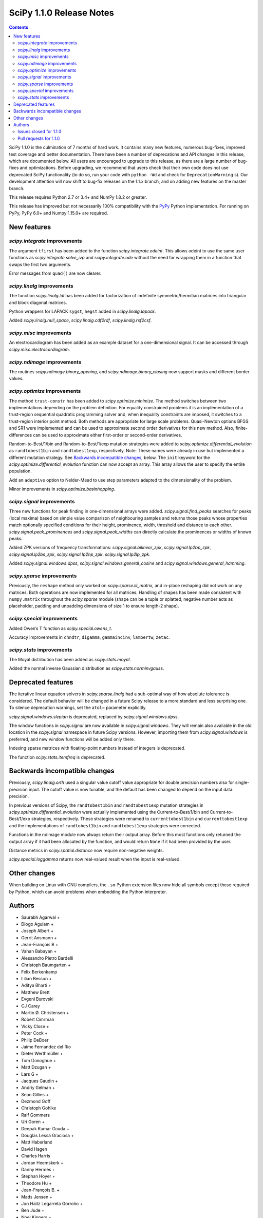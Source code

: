 =========================
SciPy 1.1.0 Release Notes
=========================

.. contents::


SciPy 1.1.0 is the culmination of 7 months of hard work. It contains
many new features, numerous bug-fixes, improved test coverage and better
documentation. There have been a number of deprecations and API changes
in this release, which are documented below. All users are encouraged to
upgrade to this release, as there are a large number of bug-fixes and
optimizations. Before upgrading, we recommend that users check that
their own code does not use deprecated SciPy functionality (to do so,
run your code with ``python -Wd`` and check for ``DeprecationWarning``
s). Our development attention will now shift to bug-fix releases on the
1.1.x branch, and on adding new features on the master branch.

This release requires Python 2.7 or 3.4+ and NumPy 1.8.2 or greater.

This release has improved but not necessarily 100% compatibility with
the `PyPy <https://pypy.org/>`__ Python implementation. For running on
PyPy, PyPy 6.0+ and Numpy 1.15.0+ are required.

New features
============

`scipy.integrate` improvements
------------------------------

The argument ``tfirst`` has been added to the function
`scipy.integrate.odeint`. This allows odeint to use the same user
functions as `scipy.integrate.solve_ivp` and `scipy.integrate.ode` without
the need for wrapping them in a function that swaps the first two
arguments.

Error messages from ``quad()`` are now clearer.

`scipy.linalg` improvements
---------------------------

The function `scipy.linalg.ldl` has been added for factorization of
indefinite symmetric/hermitian matrices into triangular and block
diagonal matrices.

Python wrappers for LAPACK ``sygst``, ``hegst`` added in
`scipy.linalg.lapack`.

Added `scipy.linalg.null_space`, `scipy.linalg.cdf2rdf`,
`scipy.linalg.rsf2csf`.

`scipy.misc` improvements
-------------------------

An electrocardiogram has been added as an example dataset for a
one-dimensional signal. It can be accessed through
`scipy.misc.electrocardiogram`.

`scipy.ndimage` improvements
----------------------------

The routines `scipy.ndimage.binary_opening`, and
`scipy.ndimage.binary_closing` now support masks and different border
values.

`scipy.optimize` improvements
-----------------------------

The method ``trust-constr`` has been added to
`scipy.optimize.minimize`. The method switches between two
implementations depending on the problem definition. For equality
constrained problems it is an implementation of a trust-region
sequential quadratic programming solver and, when inequality constraints
are imposed, it switches to a trust-region interior point method. Both
methods are appropriate for large scale problems. Quasi-Newton options
BFGS and SR1 were implemented and can be used to approximate second
order derivatives for this new method. Also, finite-differences can be
used to approximate either first-order or second-order derivatives.

Random-to-Best/1/bin and Random-to-Best/1/exp mutation strategies were
added to `scipy.optimize.differential_evolution` as ``randtobest1bin``
and ``randtobest1exp``, respectively. Note: These names were already in
use but implemented a different mutation strategy. See `Backwards
incompatible changes <#backwards-incompatible-changes>`__, below. The
``init`` keyword for the `scipy.optimize.differential_evolution`
function can now accept an array. This array allows the user to specify
the entire population.

Add an ``adaptive`` option to Nelder-Mead to use step parameters adapted
to the dimensionality of the problem.

Minor improvements in `scipy.optimize.basinhopping`.

`scipy.signal` improvements
---------------------------

Three new functions for peak finding in one-dimensional arrays were
added. `scipy.signal.find_peaks` searches for peaks (local maxima) based
on simple value comparison of neighbouring samples and returns those
peaks whose properties match optionally specified conditions for their
height, prominence, width, threshold and distance to each other.
`scipy.signal.peak_prominences` and `scipy.signal.peak_widths` can directly
calculate the prominences or widths of known peaks.

Added ZPK versions of frequency transformations:
`scipy.signal.bilinear_zpk`, `scipy.signal.lp2bp_zpk`,
`scipy.signal.lp2bs_zpk`, `scipy.signal.lp2hp_zpk`,
`scipy.signal.lp2lp_zpk`.

Added `scipy.signal.windows.dpss`,
`scipy.signal.windows.general_cosine` and
`scipy.signal.windows.general_hamming`.

`scipy.sparse` improvements
---------------------------

Previously, the ``reshape`` method only worked on
`scipy.sparse.lil_matrix`, and in-place reshaping did not work on any
matrices. Both operations are now implemented for all matrices. Handling
of shapes has been made consistent with ``numpy.matrix`` throughout the
`scipy.sparse` module (shape can be a tuple or splatted, negative
number acts as placeholder, padding and unpadding dimensions of size 1
to ensure length-2 shape).

`scipy.special` improvements
----------------------------

Added Owen’s T function as `scipy.special.owens_t`.

Accuracy improvements in ``chndtr``, ``digamma``, ``gammaincinv``,
``lambertw``, ``zetac``.

`scipy.stats` improvements
--------------------------

The Moyal distribution has been added as `scipy.stats.moyal`.

Added the normal inverse Gaussian distribution as
`scipy.stats.norminvgauss`.

Deprecated features
===================

The iterative linear equation solvers in `scipy.sparse.linalg` had a
sub-optimal way of how absolute tolerance is considered. The default
behavior will be changed in a future Scipy release to a more standard
and less surprising one. To silence deprecation warnings, set the
``atol=`` parameter explicitly.

`scipy.signal.windows.slepian` is deprecated, replaced by
`scipy.signal.windows.dpss`.

The window functions in `scipy.signal` are now available in
`scipy.signal.windows`. They will remain also available in the old
location in the `scipy.signal` namespace in future Scipy versions.
However, importing them from `scipy.signal.windows` is preferred, and
new window functions will be added only there.

Indexing sparse matrices with floating-point numbers instead of integers
is deprecated.

The function `scipy.stats.itemfreq` is deprecated.

Backwards incompatible changes
==============================

Previously, `scipy.linalg.orth` used a singular value cutoff value
appropriate for double precision numbers also for single-precision
input. The cutoff value is now tunable, and the default has been changed
to depend on the input data precision.

In previous versions of Scipy, the ``randtobest1bin`` and
``randtobest1exp`` mutation strategies in
`scipy.optimize.differential_evolution` were actually implemented using
the Current-to-Best/1/bin and Current-to-Best/1/exp strategies,
respectively. These strategies were renamed to ``currenttobest1bin`` and
``currenttobest1exp`` and the implementations of ``randtobest1bin`` and
``randtobest1exp`` strategies were corrected.

Functions in the ndimage module now always return their output array.
Before this most functions only returned the output array if it had been
allocated by the function, and would return ``None`` if it had been
provided by the user.

Distance metrics in `scipy.spatial.distance` now require non-negative
weights.

`scipy.special.loggamma` returns now real-valued result when the input
is real-valued.

Other changes
=============

When building on Linux with GNU compilers, the ``.so`` Python extension
files now hide all symbols except those required by Python, which can
avoid problems when embedding the Python interpreter.



Authors
=======

* Saurabh Agarwal +
* Diogo Aguiam +
* Joseph Albert +
* Gerrit Ansmann +
* Jean-François B +
* Vahan Babayan +
* Alessandro Pietro Bardelli
* Christoph Baumgarten +
* Felix Berkenkamp
* Lilian Besson +
* Aditya Bharti +
* Matthew Brett
* Evgeni Burovski
* CJ Carey
* Martin Ø. Christensen +
* Robert Cimrman
* Vicky Close +
* Peter Cock +
* Philip DeBoer
* Jaime Fernandez del Rio
* Dieter Werthmüller +
* Tom Donoghue +
* Matt Dzugan +
* Lars G +
* Jacques Gaudin +
* Andriy Gelman +
* Sean Gillies +
* Dezmond Goff
* Christoph Gohlke
* Ralf Gommers
* Uri Goren +
* Deepak Kumar Gouda +
* Douglas Lessa Graciosa +
* Matt Haberland
* David Hagen
* Charles Harris
* Jordan Heemskerk +
* Danny Hermes +
* Stephan Hoyer +
* Theodore Hu +
* Jean-François B. +
* Mads Jensen +
* Jon Haitz Legarreta Gorroño +
* Ben Jude +
* Noel Kippers +
* Julius Bier Kirkegaard +
* Maria Knorps +
* Mikkel Kristensen +
* Eric Larson
* Kasper Primdal Lauritzen +
* Denis Laxalde
* KangWon Lee +
* Jan Lehky +
* Jackie Leng +
* P.L. Lim +
* Nikolay Mayorov
* Mihai Capotă +
* Max Mikhaylov +
* Mark Mikofski +
* Jarrod Millman
* Raden Muhammad +
* Paul Nation
* Andrew Nelson
* Nico Schlömer
* Joel Nothman
* Kyle Oman +
* Egor Panfilov +
* Nick Papior
* Anubhav Patel +
* Oleksandr Pavlyk
* Ilhan Polat
* Robert Pollak +
* Anant Prakash +
* Aman Pratik
* Sean Quinn +
* Giftlin Rajaiah +
* Tyler Reddy
* Joscha Reimer
* Antonio H Ribeiro +
* Antonio Horta Ribeiro
* Benjamin Rose +
* Fabian Rost
* Divakar Roy +
* Scott Sievert
* Leo Singer
* Sourav Singh
* Martino Sorbaro +
* Eric Stansifer +
* Martin Thoma
* Phil Tooley +
* Piotr Uchwat +
* Paul van Mulbregt
* Pauli Virtanen
* Stefan van der Walt
* Warren Weckesser
* Florian Weimer +
* Eric Wieser
* Josh Wilson
* Ted Ying +
* Evgeny Zhurko
* Zé Vinícius
* @Astrofysicus +
* @awakenting +
* @endolith
* @FormerPhysicist +
* @gaulinmp +
* @hugovk
* @ksemb +
* @kshitij12345 +
* @luzpaz +
* @NKrvavica +
* @rafalalgo +
* @samyak0210 +
* @soluwalana +
* @sudheerachary +
* @Tokixix +
* @tttthomasssss +
* @vkk800 +
* @xoviat
* @ziejcow +

A total of 122 people contributed to this release.
People with a "+" by their names contributed a patch for the first time.
This list of names is automatically generated, and may not be fully complete.


Issues closed for 1.1.0
-----------------------

* `#979 <https://github.com/scipy/scipy/issues/979>`__: Allow Hermitian matrices in lobpcg (Trac #452)
* `#2694 <https://github.com/scipy/scipy/issues/2694>`__: Solution of iterative solvers can be less accurate than tolerance...
* `#3164 <https://github.com/scipy/scipy/issues/3164>`__: RectBivariateSpline usage inconsistent with other interpolation...
* `#4161 <https://github.com/scipy/scipy/issues/4161>`__: Missing ITMAX optional argument in scipy.optimize.nnls
* `#4354 <https://github.com/scipy/scipy/issues/4354>`__: signal.slepian should use definition of digital window
* `#4866 <https://github.com/scipy/scipy/issues/4866>`__: Shouldn't scipy.linalg.sqrtm raise an error if matrix is singular?
* `#4953 <https://github.com/scipy/scipy/issues/4953>`__: The dirichlet distribution unnecessarily requires strictly positive...
* `#5336 <https://github.com/scipy/scipy/issues/5336>`__: sqrtm on a diagonal matrix can warn "Matrix is singular and may...
* `#5922 <https://github.com/scipy/scipy/issues/5922>`__: Suboptimal convergence of Halley's method?
* `#6036 <https://github.com/scipy/scipy/issues/6036>`__: Incorrect edge case in scipy.stats.triang.pdf
* `#6202 <https://github.com/scipy/scipy/issues/6202>`__: Enhancement: Add LDLt factorization to scipy
* `#6589 <https://github.com/scipy/scipy/issues/6589>`__: sparse.random with custom rvs callable does pass on arg to subclass
* `#6654 <https://github.com/scipy/scipy/issues/6654>`__: Spearman's rank correlation coefficient slow with nan values...
* `#6794 <https://github.com/scipy/scipy/issues/6794>`__: Remove NumarrayType struct with numarray type names from ndimage
* `#7136 <https://github.com/scipy/scipy/issues/7136>`__: The dirichlet distribution unnecessarily rejects probabilities...
* `#7169 <https://github.com/scipy/scipy/issues/7169>`__: Will it be possible to add LDL' factorization for Hermitian indefinite...
* `#7291 <https://github.com/scipy/scipy/issues/7291>`__: fsolve docs should say it doesn't handle over- or under-determined...
* `#7453 <https://github.com/scipy/scipy/issues/7453>`__: binary_opening/binary_closing missing arguments
* `#7500 <https://github.com/scipy/scipy/issues/7500>`__: linalg.solve test failure on OS X with Accelerate
* `#7555 <https://github.com/scipy/scipy/issues/7555>`__: Integratig a function with singularities using the quad routine
* `#7624 <https://github.com/scipy/scipy/issues/7624>`__: allow setting both absolute and relative tolerance of sparse...
* `#7724 <https://github.com/scipy/scipy/issues/7724>`__: odeint documentation refers to t0 instead of t
* `#7746 <https://github.com/scipy/scipy/issues/7746>`__: False CDF values for skew normal distribution
* `#7750 <https://github.com/scipy/scipy/issues/7750>`__: mstats.winsorize documentation needs clarification
* `#7787 <https://github.com/scipy/scipy/issues/7787>`__: Documentation error in spherical Bessel, Neumann, modified spherical...
* `#7836 <https://github.com/scipy/scipy/issues/7836>`__: Scipy mmwrite incorrectly writes the zeros for skew-symmetric,...
* `#7839 <https://github.com/scipy/scipy/issues/7839>`__: sqrtm is unable to compute square root of zero matrix
* `#7847 <https://github.com/scipy/scipy/issues/7847>`__: solve is very slow since #6775
* `#7888 <https://github.com/scipy/scipy/issues/7888>`__: Scipy 1.0.0b1 prints spurious DVODE/ZVODE/lsoda messages
* `#7909 <https://github.com/scipy/scipy/issues/7909>`__: bessel kv function in 0 is nan
* `#7915 <https://github.com/scipy/scipy/issues/7915>`__: LinearOperator's __init__ runs two times when instantiating the...
* `#7958 <https://github.com/scipy/scipy/issues/7958>`__: integrate.quad could use better error messages when given bad...
* `#7968 <https://github.com/scipy/scipy/issues/7968>`__: integrate.quad handles decreasing limits (b<a) inconsistently
* `#7970 <https://github.com/scipy/scipy/issues/7970>`__: ENH: matching return dtype for loggamma/gammaln
* `#7991 <https://github.com/scipy/scipy/issues/7991>`__: `lfilter` segfaults for integer inputs
* `#8076 <https://github.com/scipy/scipy/issues/8076>`__: "make dist" for the docs doesn't complete cleanly
* `#8080 <https://github.com/scipy/scipy/issues/8080>`__: Use JSON in `special/_generate_pyx.py`?
* `#8127 <https://github.com/scipy/scipy/issues/8127>`__: scipy.special.psi(x) very slow for some values of x
* `#8145 <https://github.com/scipy/scipy/issues/8145>`__: BUG: ndimage geometric_transform and zoom using deprecated NumPy...
* `#8158 <https://github.com/scipy/scipy/issues/8158>`__: BUG: romb print output requires correction
* `#8181 <https://github.com/scipy/scipy/issues/8181>`__: loadmat() raises TypeError instead of FileNotFound when reading...
* `#8228 <https://github.com/scipy/scipy/issues/8228>`__: bug for log1p on csr_matrix
* `#8235 <https://github.com/scipy/scipy/issues/8235>`__: scipy.stats multinomial pmf return nan
* `#8271 <https://github.com/scipy/scipy/issues/8271>`__: scipy.io.mmwrite raises type error for uint16
* `#8288 <https://github.com/scipy/scipy/issues/8288>`__: Should tests be written for scipy.sparse.linalg.isolve.minres...
* `#8298 <https://github.com/scipy/scipy/issues/8298>`__: Broken links on scipy API web page
* `#8329 <https://github.com/scipy/scipy/issues/8329>`__: `_gels` fails for fat A matrix
* `#8346 <https://github.com/scipy/scipy/issues/8346>`__: Avoidable overflow in scipy.special.binom(n, k)
* `#8371 <https://github.com/scipy/scipy/issues/8371>`__: BUG: special: zetac(x) returns 0 for x < -30.8148
* `#8382 <https://github.com/scipy/scipy/issues/8382>`__: collections.OrderedDict in test_mio.py
* `#8492 <https://github.com/scipy/scipy/issues/8492>`__: Missing documentation for `brute_force` parameter in scipy.ndimage.morphology
* `#8532 <https://github.com/scipy/scipy/issues/8532>`__: leastsq needlessly appends extra dimension for scalar problems
* `#8544 <https://github.com/scipy/scipy/issues/8544>`__: [feature request] Convert complex diagonal form to real block...
* `#8561 <https://github.com/scipy/scipy/issues/8561>`__: [Bug?] Example of Bland's Rule for optimize.linprog (simplex)...
* `#8562 <https://github.com/scipy/scipy/issues/8562>`__: CI: Appveyor builds fail because it can't import ConvexHull from...
* `#8576 <https://github.com/scipy/scipy/issues/8576>`__: BUG: optimize: `show_options(solver='minimize', method='Newton-CG')`...
* `#8603 <https://github.com/scipy/scipy/issues/8603>`__: test_roots_gegenbauer/chebyt/chebyc failures on manylinux
* `#8604 <https://github.com/scipy/scipy/issues/8604>`__: Test failures in scipy.sparse test_inplace_dense
* `#8616 <https://github.com/scipy/scipy/issues/8616>`__: special: ellpj.c code can be cleaned up a bit
* `#8625 <https://github.com/scipy/scipy/issues/8625>`__: scipy 1.0.1 no longer allows overwriting variables in netcdf...
* `#8629 <https://github.com/scipy/scipy/issues/8629>`__: gcrotmk.test_atol failure with MKL
* `#8632 <https://github.com/scipy/scipy/issues/8632>`__: Sigma clipping on data with the same value
* `#8646 <https://github.com/scipy/scipy/issues/8646>`__: scipy.special.sinpi test failures in test_zero_sign on old MSVC
* `#8663 <https://github.com/scipy/scipy/issues/8663>`__: linprog with method=interior-point produced incorrect answer...
* `#8694 <https://github.com/scipy/scipy/issues/8694>`__: linalg:TestSolve.test_all_type_size_routine_combinations fails...
* `#8703 <https://github.com/scipy/scipy/issues/8703>`__: Q: Does runtests.py --refguide-check need env (or other) variables...


Pull requests for 1.1.0
-----------------------

* `#6590 <https://github.com/scipy/scipy/pull/6590>`__: BUG: sparse: fix custom rvs callable argument in sparse.random
* `#7004 <https://github.com/scipy/scipy/pull/7004>`__: ENH: scipy.linalg.eigsh cannot get all eigenvalues
* `#7120 <https://github.com/scipy/scipy/pull/7120>`__: ENH: implemented Owen's T function
* `#7483 <https://github.com/scipy/scipy/pull/7483>`__: ENH: Addition/multiplication operators for StateSpace systems
* `#7566 <https://github.com/scipy/scipy/pull/7566>`__: Informative exception when passing a sparse matrix
* `#7592 <https://github.com/scipy/scipy/pull/7592>`__: Adaptive Nelder-Mead
* `#7729 <https://github.com/scipy/scipy/pull/7729>`__: WIP: ENH: optimize: large-scale constrained optimization algorithms...
* `#7802 <https://github.com/scipy/scipy/pull/7802>`__: MRG: Add dpss window function
* `#7803 <https://github.com/scipy/scipy/pull/7803>`__: DOC: Add examples to spatial.distance
* `#7821 <https://github.com/scipy/scipy/pull/7821>`__: Add Returns section to the docstring
* `#7833 <https://github.com/scipy/scipy/pull/7833>`__: ENH: Performance improvements in scipy.linalg.special_matrices
* `#7864 <https://github.com/scipy/scipy/pull/7864>`__: MAINT: sparse: Simplify sputils.isintlike
* `#7865 <https://github.com/scipy/scipy/pull/7865>`__: ENH: Improved speed of copy into L, U matrices
* `#7871 <https://github.com/scipy/scipy/pull/7871>`__: ENH: sparse: Add 64-bit integer to sparsetools
* `#7879 <https://github.com/scipy/scipy/pull/7879>`__: ENH: re-enabled old sv lapack routine as defaults
* `#7889 <https://github.com/scipy/scipy/pull/7889>`__: DOC: Show probability density functions as math
* `#7900 <https://github.com/scipy/scipy/pull/7900>`__: API: Soft deprecate signal.* windows
* `#7910 <https://github.com/scipy/scipy/pull/7910>`__: ENH: allow `sqrtm` to compute the root of some singular matrices
* `#7911 <https://github.com/scipy/scipy/pull/7911>`__: MAINT: Avoid unnecessary array copies in xdist
* `#7913 <https://github.com/scipy/scipy/pull/7913>`__: DOC: Clarifies the meaning of `initial` of scipy.integrate.cumtrapz()
* `#7916 <https://github.com/scipy/scipy/pull/7916>`__: BUG: sparse.linalg: fix wrong use of __new__ in LinearOperator
* `#7921 <https://github.com/scipy/scipy/pull/7921>`__: BENCH: split spatial benchmark imports
* `#7927 <https://github.com/scipy/scipy/pull/7927>`__: ENH: added sygst/hegst routines to lapack
* `#7934 <https://github.com/scipy/scipy/pull/7934>`__: MAINT: add `io/_test_fortranmodule` to `.gitignore`
* `#7936 <https://github.com/scipy/scipy/pull/7936>`__: DOC: Fixed typo in scipy.special.roots_jacobi documentation
* `#7937 <https://github.com/scipy/scipy/pull/7937>`__: MAINT: special: Mark a test that fails on i686 as a known failure.
* `#7941 <https://github.com/scipy/scipy/pull/7941>`__: ENH: LDLt decomposition for indefinite symmetric/hermitian matrices
* `#7945 <https://github.com/scipy/scipy/pull/7945>`__: ENH: Implement reshape method on sparse matrices
* `#7947 <https://github.com/scipy/scipy/pull/7947>`__: DOC: update docs on releasing and installing/upgrading
* `#7954 <https://github.com/scipy/scipy/pull/7954>`__: Basin-hopping changes
* `#7964 <https://github.com/scipy/scipy/pull/7964>`__: BUG: test_falker not robust against numerical fuss in eigenvalues
* `#7967 <https://github.com/scipy/scipy/pull/7967>`__: QUADPACK Errors - human friendly errors to replace 'Invalid Input'
* `#7975 <https://github.com/scipy/scipy/pull/7975>`__: Make sure integrate.quad doesn't double-count singular points
* `#7978 <https://github.com/scipy/scipy/pull/7978>`__: TST: ensure negative weights are not allowed in distance metrics
* `#7980 <https://github.com/scipy/scipy/pull/7980>`__: MAINT: Truncate the warning msg about ill-conditioning
* `#7981 <https://github.com/scipy/scipy/pull/7981>`__: BUG: special: fix hyp2f1 behavior in certain circumstances
* `#7983 <https://github.com/scipy/scipy/pull/7983>`__: ENH: special: Add a real dispatch to `loggamma`
* `#7989 <https://github.com/scipy/scipy/pull/7989>`__: BUG: special: make `kv` return `inf` at a zero real argument
* `#7990 <https://github.com/scipy/scipy/pull/7990>`__: TST: special: test ufuncs in special at `nan` inputs
* `#7994 <https://github.com/scipy/scipy/pull/7994>`__: DOC: special: fix typo in spherical Bessel function documentation
* `#7995 <https://github.com/scipy/scipy/pull/7995>`__: ENH: linalg: add null_space for computing null spaces via svd
* `#7999 <https://github.com/scipy/scipy/pull/7999>`__: BUG: optimize: Protect _minpack calls with a lock.
* `#8003 <https://github.com/scipy/scipy/pull/8003>`__: MAINT: consolidate c99 compatibility
* `#8004 <https://github.com/scipy/scipy/pull/8004>`__: TST: special: get all `cython_special` tests running again
* `#8006 <https://github.com/scipy/scipy/pull/8006>`__: MAINT: Consolidate an additional _c99compat.h
* `#8011 <https://github.com/scipy/scipy/pull/8011>`__: Add new example of integrate.quad
* `#8015 <https://github.com/scipy/scipy/pull/8015>`__: DOC: special: remove `jn` from the refguide (again)
* `#8018 <https://github.com/scipy/scipy/pull/8018>`__: BUG - Issue with uint datatypes for array in get_index_dtype
* `#8021 <https://github.com/scipy/scipy/pull/8021>`__: DOC: spatial: Simplify Delaunay plotting
* `#8024 <https://github.com/scipy/scipy/pull/8024>`__: Documentation fix
* `#8027 <https://github.com/scipy/scipy/pull/8027>`__: BUG: io.matlab: fix saving unicode matrix names on py2
* `#8028 <https://github.com/scipy/scipy/pull/8028>`__: BUG: special: some fixes for `lambertw`
* `#8030 <https://github.com/scipy/scipy/pull/8030>`__: MAINT: Bump Cython version
* `#8034 <https://github.com/scipy/scipy/pull/8034>`__: BUG: sparse.linalg: fix corner-case bug in expm
* `#8035 <https://github.com/scipy/scipy/pull/8035>`__: MAINT: special: remove complex division hack
* `#8038 <https://github.com/scipy/scipy/pull/8038>`__: ENH: Cythonize pyx files if pxd dependencies change
* `#8042 <https://github.com/scipy/scipy/pull/8042>`__: TST: stats: reduce required precision in test_fligner
* `#8043 <https://github.com/scipy/scipy/pull/8043>`__: TST: Use diff. values for decimal keyword for single and doubles
* `#8044 <https://github.com/scipy/scipy/pull/8044>`__: TST: accuracy of tests made different for singles and doubles
* `#8049 <https://github.com/scipy/scipy/pull/8049>`__: Unhelpful error message when calling scipy.sparse.save_npz on...
* `#8052 <https://github.com/scipy/scipy/pull/8052>`__: TST: spatial: add a regression test for gh-8051
* `#8059 <https://github.com/scipy/scipy/pull/8059>`__: BUG: special: fix ufunc results for `nan` arguments
* `#8066 <https://github.com/scipy/scipy/pull/8066>`__: MAINT: special: reimplement inverses of incomplete gamma functions
* `#8072 <https://github.com/scipy/scipy/pull/8072>`__: Example for scipy.fftpack.ifft, https://github.com/scipy/scipy/issues/7168
* `#8073 <https://github.com/scipy/scipy/pull/8073>`__: Example for ifftn, https://github.com/scipy/scipy/issues/7168
* `#8078 <https://github.com/scipy/scipy/pull/8078>`__: Link to CoC in contributing.rst doc
* `#8085 <https://github.com/scipy/scipy/pull/8085>`__: BLD: Fix npy_isnan of integer variables in cephes
* `#8088 <https://github.com/scipy/scipy/pull/8088>`__: DOC: note version for which new attributes have been added to...
* `#8090 <https://github.com/scipy/scipy/pull/8090>`__: BUG: special: add nan check to `_legacy_cast_check` functions
* `#8091 <https://github.com/scipy/scipy/pull/8091>`__: Doxy Typos + trivial comment typos (2nd attempt)
* `#8096 <https://github.com/scipy/scipy/pull/8096>`__: TST: special: simplify `Arg`
* `#8101 <https://github.com/scipy/scipy/pull/8101>`__: MAINT: special: run `_generate_pyx.py` when `add_newdocs.py`...
* `#8104 <https://github.com/scipy/scipy/pull/8104>`__: Input checking for scipy.sparse.linalg.inverse()
* `#8105 <https://github.com/scipy/scipy/pull/8105>`__: DOC: special: Update the 'euler' docstring.
* `#8109 <https://github.com/scipy/scipy/pull/8109>`__: MAINT: fixing code comments and hyp2f1 docstring: see issues...
* `#8112 <https://github.com/scipy/scipy/pull/8112>`__: More trivial typos
* `#8113 <https://github.com/scipy/scipy/pull/8113>`__: MAINT: special: generate test data npz files in setup.py and...
* `#8116 <https://github.com/scipy/scipy/pull/8116>`__: DOC: add build instructions
* `#8120 <https://github.com/scipy/scipy/pull/8120>`__: DOC: Clean up README
* `#8121 <https://github.com/scipy/scipy/pull/8121>`__: DOC: Add missing colons in docstrings
* `#8123 <https://github.com/scipy/scipy/pull/8123>`__: BLD: update Bento build config files for recent C99 changes.
* `#8124 <https://github.com/scipy/scipy/pull/8124>`__: Change to avoid use of `fmod` in scipy.signal.chebwin
* `#8126 <https://github.com/scipy/scipy/pull/8126>`__: Added examples for mode arg in geometric_transform
* `#8128 <https://github.com/scipy/scipy/pull/8128>`__: relax relative tolerance parameter in TestMinumumPhase.test_hilbert
* `#8129 <https://github.com/scipy/scipy/pull/8129>`__: ENH: special: use rational approximation for `digamma` on `[1,...
* `#8137 <https://github.com/scipy/scipy/pull/8137>`__: DOC Correct matrix width
* `#8141 <https://github.com/scipy/scipy/pull/8141>`__: MAINT: optimize: remove unused `__main__` code in L-BSGS-B
* `#8147 <https://github.com/scipy/scipy/pull/8147>`__: BLD: update Bento build for removal of .npz scipy.special test...
* `#8148 <https://github.com/scipy/scipy/pull/8148>`__: Alias hanning as an explanatory function of hann
* `#8149 <https://github.com/scipy/scipy/pull/8149>`__: MAINT: special: small fixes for `digamma`
* `#8159 <https://github.com/scipy/scipy/pull/8159>`__: Update version classifiers
* `#8164 <https://github.com/scipy/scipy/pull/8164>`__: BUG: riccati solvers don't catch ill-conditioned problems sufficiently...
* `#8168 <https://github.com/scipy/scipy/pull/8168>`__: DOC: release note for sparse resize methods
* `#8170 <https://github.com/scipy/scipy/pull/8170>`__: BUG: correctly pad netCDF files with null bytes
* `#8171 <https://github.com/scipy/scipy/pull/8171>`__: ENH added normal inverse gaussian distribution to scipy.stats
* `#8175 <https://github.com/scipy/scipy/pull/8175>`__: DOC: Add example to scipy.ndimage.zoom
* `#8177 <https://github.com/scipy/scipy/pull/8177>`__: MAINT: diffev small speedup in ensure constraint
* `#8178 <https://github.com/scipy/scipy/pull/8178>`__: FIX: linalg._qz String formatter syntax error
* `#8179 <https://github.com/scipy/scipy/pull/8179>`__: TST: Added pdist to asv spatial benchmark suite
* `#8180 <https://github.com/scipy/scipy/pull/8180>`__: TST: ensure constraint test improved
* `#8183 <https://github.com/scipy/scipy/pull/8183>`__: 0d conj correlate
* `#8186 <https://github.com/scipy/scipy/pull/8186>`__: BUG: special: fix derivative of `spherical_jn(1, 0)`
* `#8194 <https://github.com/scipy/scipy/pull/8194>`__: Fix warning message
* `#8196 <https://github.com/scipy/scipy/pull/8196>`__: BUG: correctly handle inputs with nan's and ties in spearmanr
* `#8198 <https://github.com/scipy/scipy/pull/8198>`__: MAINT: stats.triang edge case fixes #6036
* `#8200 <https://github.com/scipy/scipy/pull/8200>`__: DOC: Completed "Examples" sections of all linalg funcs
* `#8201 <https://github.com/scipy/scipy/pull/8201>`__: MAINT: stats.trapz edge cases
* `#8204 <https://github.com/scipy/scipy/pull/8204>`__: ENH: sparse.linalg/lobpcg: change .T to .T.conj() to support...
* `#8206 <https://github.com/scipy/scipy/pull/8206>`__: MAINT: missed triang edge case.
* `#8214 <https://github.com/scipy/scipy/pull/8214>`__: BUG: Fix memory corruption in linalg._decomp_update C extension
* `#8222 <https://github.com/scipy/scipy/pull/8222>`__: DOC: recommend scipy.integrate.solve_ivp
* `#8223 <https://github.com/scipy/scipy/pull/8223>`__: ENH: added Moyal distribution to scipy.stats
* `#8232 <https://github.com/scipy/scipy/pull/8232>`__: BUG: sparse: Use deduped data for numpy ufuncs
* `#8236 <https://github.com/scipy/scipy/pull/8236>`__: Fix #8235
* `#8253 <https://github.com/scipy/scipy/pull/8253>`__: BUG: optimize: fix bug related with function call calculation...
* `#8264 <https://github.com/scipy/scipy/pull/8264>`__: ENH: Extend peak finding capabilities in scipy.signal
* `#8273 <https://github.com/scipy/scipy/pull/8273>`__: BUG fixed printing of convergence message in minimize_scalar...
* `#8276 <https://github.com/scipy/scipy/pull/8276>`__: DOC: Add notes to explain constrains on overwrite_<>
* `#8279 <https://github.com/scipy/scipy/pull/8279>`__: CI: fixing doctests
* `#8282 <https://github.com/scipy/scipy/pull/8282>`__: MAINT: weightedtau, change search for nan
* `#8287 <https://github.com/scipy/scipy/pull/8287>`__: Improving documentation of solve_ivp and the underlying solvers
* `#8291 <https://github.com/scipy/scipy/pull/8291>`__: DOC: fix non-ascii characters in docstrings which broke the doc...
* `#8292 <https://github.com/scipy/scipy/pull/8292>`__: CI: use numpy 1.13 for refguide check build
* `#8296 <https://github.com/scipy/scipy/pull/8296>`__: Fixed bug reported in issue #8181
* `#8297 <https://github.com/scipy/scipy/pull/8297>`__: DOC: Examples for linalg/decomp eigvals function
* `#8300 <https://github.com/scipy/scipy/pull/8300>`__: MAINT: Housekeeping for minimizing the linalg compiler warnings
* `#8301 <https://github.com/scipy/scipy/pull/8301>`__: DOC: make public API documentation cross-link to refguide.
* `#8302 <https://github.com/scipy/scipy/pull/8302>`__: make sure _onenorm_matrix_power_nnm actually returns a float
* `#8313 <https://github.com/scipy/scipy/pull/8313>`__: Change copyright to outdated 2008-2016 to 2008-year
* `#8315 <https://github.com/scipy/scipy/pull/8315>`__: TST: Add tests for `scipy.sparse.linalg.isolve.minres`
* `#8318 <https://github.com/scipy/scipy/pull/8318>`__: ENH: odeint: Add the argument 'tfirst' to odeint.
* `#8328 <https://github.com/scipy/scipy/pull/8328>`__: ENH: optimize: ``trust-constr`` optimization algorithms [GSoC...
* `#8330 <https://github.com/scipy/scipy/pull/8330>`__: ENH: add a maxiter argument to NNLS
* `#8331 <https://github.com/scipy/scipy/pull/8331>`__: DOC: tweak the Moyal distribution docstring
* `#8333 <https://github.com/scipy/scipy/pull/8333>`__: FIX: Rewrapped ?gels and ?gels_lwork routines
* `#8336 <https://github.com/scipy/scipy/pull/8336>`__: MAINT: integrate: handle b < a in quad
* `#8337 <https://github.com/scipy/scipy/pull/8337>`__: BUG: special: Ensure zetac(1) returns inf.
* `#8347 <https://github.com/scipy/scipy/pull/8347>`__: BUG: Fix overflow in special.binom. Issue #8346
* `#8356 <https://github.com/scipy/scipy/pull/8356>`__: DOC: Corrected Documentation Issue #7750 winsorize function
* `#8358 <https://github.com/scipy/scipy/pull/8358>`__: ENH: stats: Use explicit MLE formulas in lognorm.fit and expon.fit
* `#8374 <https://github.com/scipy/scipy/pull/8374>`__: BUG: gh7854, maxiter for l-bfgs-b closes #7854
* `#8379 <https://github.com/scipy/scipy/pull/8379>`__: CI: enable gcov coverage on travis
* `#8383 <https://github.com/scipy/scipy/pull/8383>`__: Removed collections.OrderedDict import ignore.
* `#8384 <https://github.com/scipy/scipy/pull/8384>`__: TravisCI: tool pep8 is now pycodestyle
* `#8387 <https://github.com/scipy/scipy/pull/8387>`__: MAINT: special: remove unused specfun code for Struve functions
* `#8393 <https://github.com/scipy/scipy/pull/8393>`__: DOC: Replace old type names in ndimage tutorial.
* `#8400 <https://github.com/scipy/scipy/pull/8400>`__: Fix tolerance specification in sparse.linalg iterative solvers
* `#8402 <https://github.com/scipy/scipy/pull/8402>`__: MAINT: Some small cleanups in ndimage.
* `#8403 <https://github.com/scipy/scipy/pull/8403>`__: FIX: Make scipy.optimize.zeros run under PyPy
* `#8407 <https://github.com/scipy/scipy/pull/8407>`__: BUG: sparse.linalg: fix termination bugs for cg, cgs
* `#8409 <https://github.com/scipy/scipy/pull/8409>`__: MAINT: special: add a `.pxd` file for Cephes functions
* `#8412 <https://github.com/scipy/scipy/pull/8412>`__: MAINT: special: remove `cephes/protos.h`
* `#8421 <https://github.com/scipy/scipy/pull/8421>`__: Setting "unknown" message in OptimizeResult when calling MINPACK.
* `#8423 <https://github.com/scipy/scipy/pull/8423>`__: FIX: Handle unsigned integers in mmio
* `#8426 <https://github.com/scipy/scipy/pull/8426>`__: DOC: correct FAQ entry on Apache license compatibility. Closes...
* `#8433 <https://github.com/scipy/scipy/pull/8433>`__: MAINT: add `.pytest_cache` to the `.gitignore`
* `#8436 <https://github.com/scipy/scipy/pull/8436>`__: MAINT: scipy.sparse: less copies at transpose method
* `#8437 <https://github.com/scipy/scipy/pull/8437>`__: BUG: correct behavior for skew-symmetric matrices in io.mmwrite
* `#8440 <https://github.com/scipy/scipy/pull/8440>`__: DOC:Add examples to integrate.quadpack docstrings
* `#8441 <https://github.com/scipy/scipy/pull/8441>`__: BUG: sparse.linalg/gmres: deal with exact breakdown in gmres
* `#8442 <https://github.com/scipy/scipy/pull/8442>`__: MAINT: special: clean up Cephes header files
* `#8448 <https://github.com/scipy/scipy/pull/8448>`__: TST: Generalize doctest stopwords .axis( .plot(
* `#8457 <https://github.com/scipy/scipy/pull/8457>`__: MAINT: special: use JSON for function signatures in `_generate_pyx.py`
* `#8461 <https://github.com/scipy/scipy/pull/8461>`__: MAINT: Simplify return value of ndimage functions.
* `#8464 <https://github.com/scipy/scipy/pull/8464>`__: MAINT: Trivial typos
* `#8474 <https://github.com/scipy/scipy/pull/8474>`__: BUG: spatial: make qhull.pyx more pypy-friendly
* `#8476 <https://github.com/scipy/scipy/pull/8476>`__: TST: _lib: disable refcounting tests on PyPy
* `#8479 <https://github.com/scipy/scipy/pull/8479>`__: BUG: io/matlab: fix issues in matlab i/o on pypy
* `#8481 <https://github.com/scipy/scipy/pull/8481>`__: DOC: Example for signal.cmplx_sort
* `#8482 <https://github.com/scipy/scipy/pull/8482>`__: TST: integrate: use integers instead of PyCapsules to store pointers
* `#8483 <https://github.com/scipy/scipy/pull/8483>`__: ENH: io/netcdf: make mmap=False the default on PyPy
* `#8484 <https://github.com/scipy/scipy/pull/8484>`__: BUG: io/matlab: work around issue in to_writeable on PyPy
* `#8488 <https://github.com/scipy/scipy/pull/8488>`__: MAINT: special: add const/static specifiers where possible
* `#8489 <https://github.com/scipy/scipy/pull/8489>`__: BUG: ENH: use common halley's method instead of parabolic variant
* `#8491 <https://github.com/scipy/scipy/pull/8491>`__: DOC: fix typos
* `#8496 <https://github.com/scipy/scipy/pull/8496>`__: ENH: special: make Chebyshev nodes symmetric
* `#8501 <https://github.com/scipy/scipy/pull/8501>`__: BUG: stats: Split the integral used to compute skewnorm.cdf.
* `#8502 <https://github.com/scipy/scipy/pull/8502>`__: WIP: Port CircleCI to v2
* `#8507 <https://github.com/scipy/scipy/pull/8507>`__: DOC: Add missing description to `brute_force` parameter.
* `#8509 <https://github.com/scipy/scipy/pull/8509>`__: BENCH: forgot to add nelder-mead to list of methods
* `#8512 <https://github.com/scipy/scipy/pull/8512>`__: MAINT: Move spline interpolation code to spline.c
* `#8513 <https://github.com/scipy/scipy/pull/8513>`__: TST: special: mark a slow test as xslow
* `#8514 <https://github.com/scipy/scipy/pull/8514>`__: CircleCI: Share data between jobs
* `#8515 <https://github.com/scipy/scipy/pull/8515>`__: ENH: special: improve accuracy of `zetac` for negative arguments
* `#8520 <https://github.com/scipy/scipy/pull/8520>`__: TST: Decrease the array sizes for two linalg tests
* `#8522 <https://github.com/scipy/scipy/pull/8522>`__: TST: special: restrict range of `test_besselk`/`test_besselk_int`
* `#8527 <https://github.com/scipy/scipy/pull/8527>`__: Documentation - example added for voronoi_plot_2d
* `#8528 <https://github.com/scipy/scipy/pull/8528>`__: DOC: Better, shared docstrings in ndimage
* `#8533 <https://github.com/scipy/scipy/pull/8533>`__: BUG: Fix PEP8 errors introduced in #8528.
* `#8534 <https://github.com/scipy/scipy/pull/8534>`__: ENH: Expose additional window functions
* `#8538 <https://github.com/scipy/scipy/pull/8538>`__: MAINT: Fix a couple mistakes in .pyf files.
* `#8540 <https://github.com/scipy/scipy/pull/8540>`__: ENH: interpolate: allow string aliases in make_interp_spline...
* `#8541 <https://github.com/scipy/scipy/pull/8541>`__: ENH: Cythonize peak_prominences
* `#8542 <https://github.com/scipy/scipy/pull/8542>`__: Remove numerical arguments from convolve2d / correlate2d
* `#8546 <https://github.com/scipy/scipy/pull/8546>`__: ENH: New arguments, documentation, and tests for ndimage.binary_opening
* `#8547 <https://github.com/scipy/scipy/pull/8547>`__: Giving both size and input now raises UserWarning (#7334)
* `#8549 <https://github.com/scipy/scipy/pull/8549>`__: DOC: stats: invweibull is also known as Frechet or type II extreme...
* `#8550 <https://github.com/scipy/scipy/pull/8550>`__: add cdf2rdf function
* `#8551 <https://github.com/scipy/scipy/pull/8551>`__: ENH: Port of most of the dd_real part of the qd high-precision...
* `#8553 <https://github.com/scipy/scipy/pull/8553>`__: Note in docs to address issue #3164.
* `#8554 <https://github.com/scipy/scipy/pull/8554>`__: ENH: stats: Use explicit MLE formulas in uniform.fit()
* `#8555 <https://github.com/scipy/scipy/pull/8555>`__: MAINT: adjust benchmark config
* `#8557 <https://github.com/scipy/scipy/pull/8557>`__: [DOC]: fix Nakagami density docstring
* `#8559 <https://github.com/scipy/scipy/pull/8559>`__: DOC: Fix docstring of diric(x, n)
* `#8563 <https://github.com/scipy/scipy/pull/8563>`__: [DOC]: fix gamma density docstring
* `#8564 <https://github.com/scipy/scipy/pull/8564>`__: BLD: change default Python version for doc build from 2.7 to...
* `#8568 <https://github.com/scipy/scipy/pull/8568>`__: BUG: Fixes Bland's Rule for pivot row/leaving variable, closes...
* `#8572 <https://github.com/scipy/scipy/pull/8572>`__: ENH: Add previous/next to interp1d
* `#8578 <https://github.com/scipy/scipy/pull/8578>`__: Example for linalg.eig()
* `#8580 <https://github.com/scipy/scipy/pull/8580>`__: DOC: update link to asv docs
* `#8584 <https://github.com/scipy/scipy/pull/8584>`__: filter_design: switch to explicit arguments, keeping None as...
* `#8586 <https://github.com/scipy/scipy/pull/8586>`__: DOC: stats: Add parentheses that were missing in the exponnorm...
* `#8587 <https://github.com/scipy/scipy/pull/8587>`__: TST: add benchmark for newton, secant, halley
* `#8588 <https://github.com/scipy/scipy/pull/8588>`__: DOC: special: Remove heaviside from "functions not in special"...
* `#8591 <https://github.com/scipy/scipy/pull/8591>`__: DOC: cdf2rdf Added version info and "See also"
* `#8594 <https://github.com/scipy/scipy/pull/8594>`__: ENH: Cythonize peak_widths
* `#8595 <https://github.com/scipy/scipy/pull/8595>`__: MAINT/ENH/BUG/TST: cdf2rdf: Address review comments made after...
* `#8597 <https://github.com/scipy/scipy/pull/8597>`__: DOC: add versionadded 1.1.0 for new keywords in ndimage.morphology
* `#8605 <https://github.com/scipy/scipy/pull/8605>`__: MAINT: special: improve implementations of `sinpi` and `cospi`
* `#8607 <https://github.com/scipy/scipy/pull/8607>`__: MAINT: add 2D benchmarks for convolve
* `#8608 <https://github.com/scipy/scipy/pull/8608>`__: FIX: Fix int check
* `#8613 <https://github.com/scipy/scipy/pull/8613>`__: fix typo in doc of signal.peak_widths
* `#8615 <https://github.com/scipy/scipy/pull/8615>`__: TST: fix failing linalg.qz float32 test by decreasing precision.
* `#8617 <https://github.com/scipy/scipy/pull/8617>`__: MAINT: clean up code in ellpj.c
* `#8618 <https://github.com/scipy/scipy/pull/8618>`__: add fsolve docs it doesn't handle over- or under-determined problems
* `#8620 <https://github.com/scipy/scipy/pull/8620>`__: DOC: add note on dtype attribute of aslinearoperator() argument
* `#8627 <https://github.com/scipy/scipy/pull/8627>`__: ENH: Add example 1D signal (ECG) to scipy.misc
* `#8630 <https://github.com/scipy/scipy/pull/8630>`__: ENH: Remove unnecessary copying in stats.percentileofscore
* `#8631 <https://github.com/scipy/scipy/pull/8631>`__: BLD: fix pdf doc build. closes gh-8076
* `#8633 <https://github.com/scipy/scipy/pull/8633>`__: BUG: fix regression in `io.netcdf_file` with append mode.
* `#8635 <https://github.com/scipy/scipy/pull/8635>`__: MAINT: remove spurious warning from (z)vode and lsoda. Closes...
* `#8636 <https://github.com/scipy/scipy/pull/8636>`__: BUG: sparse.linalg/gcrotmk: avoid rounding error in termination...
* `#8637 <https://github.com/scipy/scipy/pull/8637>`__: For pdf build
* `#8639 <https://github.com/scipy/scipy/pull/8639>`__: CI: build pdf documentation on circleci
* `#8640 <https://github.com/scipy/scipy/pull/8640>`__: TST: fix special test that was importing `np.testing.utils` (deprecated)
* `#8641 <https://github.com/scipy/scipy/pull/8641>`__: BUG: optimize: fixed sparse redundancy removal bug
* `#8645 <https://github.com/scipy/scipy/pull/8645>`__: BUG: modified sigmaclip to avoid clipping of constant input in...
* `#8647 <https://github.com/scipy/scipy/pull/8647>`__: TST: sparse: skip test_inplace_dense for numpy<1.13
* `#8657 <https://github.com/scipy/scipy/pull/8657>`__: Latex reduce left margins
* `#8659 <https://github.com/scipy/scipy/pull/8659>`__: TST: special: skip sign-of-zero test on 32-bit win32 with old...
* `#8661 <https://github.com/scipy/scipy/pull/8661>`__: Fix dblquad and tplquad not accepting float boundaries
* `#8666 <https://github.com/scipy/scipy/pull/8666>`__: DOC: fixes #8532
* `#8667 <https://github.com/scipy/scipy/pull/8667>`__: BUG: optimize: fixed issue #8663
* `#8668 <https://github.com/scipy/scipy/pull/8668>`__: Fix example in docstring of netcdf_file
* `#8671 <https://github.com/scipy/scipy/pull/8671>`__: DOC: Replace deprecated matplotlib kwarg
* `#8673 <https://github.com/scipy/scipy/pull/8673>`__: BUG: special: Use a stricter tolerance for the chndtr calculation.
* `#8674 <https://github.com/scipy/scipy/pull/8674>`__: ENH: In the Dirichlet distribution allow x_i to be 0 if alpha_i...
* `#8676 <https://github.com/scipy/scipy/pull/8676>`__: BUG: optimize: partial fix to linprog fails to detect infeasibility...
* `#8685 <https://github.com/scipy/scipy/pull/8685>`__: DOC: Add interp1d-next/previous example to tutorial
* `#8687 <https://github.com/scipy/scipy/pull/8687>`__: TST: netcdf: explicit mmap=True in test
* `#8688 <https://github.com/scipy/scipy/pull/8688>`__: BUG: signal, stats: use Python sum() instead of np.sum for summing...
* `#8689 <https://github.com/scipy/scipy/pull/8689>`__: TST: bump tolerances in tests
* `#8690 <https://github.com/scipy/scipy/pull/8690>`__: DEP: deprecate stats.itemfreq
* `#8691 <https://github.com/scipy/scipy/pull/8691>`__: BLD: special: fix build vs. dd_real.h package
* `#8695 <https://github.com/scipy/scipy/pull/8695>`__: DOC: Improve examples in signal.find_peaks with ECG signal
* `#8697 <https://github.com/scipy/scipy/pull/8697>`__: BUG: Fix `setup.py build install egg_info`, which did not previously...
* `#8704 <https://github.com/scipy/scipy/pull/8704>`__: TST: linalg: drop large size from solve() test
* `#8705 <https://github.com/scipy/scipy/pull/8705>`__: DOC: Describe signal.find_peaks and related functions behavior...
* `#8706 <https://github.com/scipy/scipy/pull/8706>`__: DOC: Specify encoding of rst file, remove an ambiguity in an...
* `#8710 <https://github.com/scipy/scipy/pull/8710>`__: MAINT: fix an import cycle sparse -> special -> integrate ->...
* `#8711 <https://github.com/scipy/scipy/pull/8711>`__: ENH: remove an avoidable overflow in scipy.stats.norminvgauss.pdf()
* `#8716 <https://github.com/scipy/scipy/pull/8716>`__: BUG: interpolate: allow list inputs for make_interp_spline(...,...
* `#8720 <https://github.com/scipy/scipy/pull/8720>`__: np.testing import that is compatible with numpy 1.15
* `#8724 <https://github.com/scipy/scipy/pull/8724>`__: CI: don't use pyproject.toml in the CI builds
